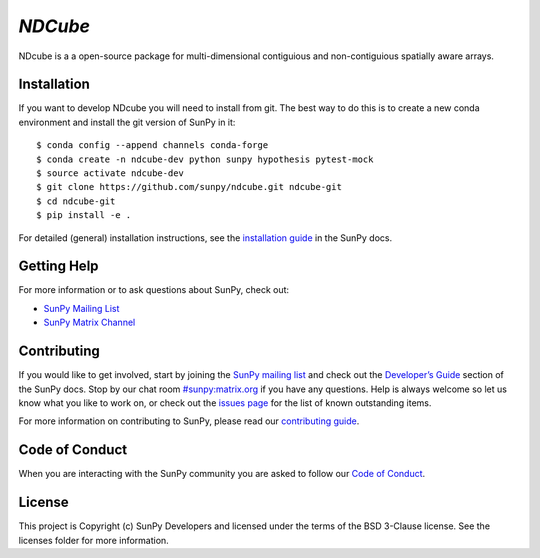 `NDCube`
========

|Latest Version| |Build Status| |Build status| |codecov| |Research
software impact| |Powered by NumFOCUS| |Powered by Sunpy|

.. |Powered by Sunpy| image:: http://img.shields.io/badge/powered%20by-SunPy-orange.svg?style=flat
   :target: http://www.sunpy.org
.. |Latest Version| image:: https://img.shields.io/pypi/v/ndcube.svg
   :target: https://pypi.python.org/pypi/ndcube/
.. |Build Status| image:: https://secure.travis-ci.org/sunpy/sunpy.svg
   :target: http://travis-ci.org/sunpy/ndcube
.. |Build status| image:: https://ci.appveyor.com/api/projects/status/github/sunpy/ndcube?branch=master&svg=true
   :target: https://ci.appveyor.com/project/sunpy/ndcube
.. |codecov| image:: https://codecov.io/gh/sunpy/ndcube/branch/master/graph/badge.svg
   :target: https://codecov.io/gh/sunpy/ndcube
.. |Research software impact| image:: http://depsy.org/api/package/pypi/sunpy/badge.svg
   :target: http://depsy.org/package/python/ndcube
.. |Powered by NumFOCUS| image:: https://img.shields.io/badge/powered%20by-NumFOCUS-orange.svg?style=flat&colorA=E1523D&colorB=007D8A
   :target: http://numfocus.org

NDcube is a a open-source package for multi-dimensional contiguious and non-contiguious spatially aware arrays.

Installation
------------

If you want to develop NDcube you will need to install from git.
The best way to do this is to create a new conda environment and install the git
version of SunPy in it:

::

    $ conda config --append channels conda-forge
    $ conda create -n ndcube-dev python sunpy hypothesis pytest-mock
    $ source activate ndcube-dev
    $ git clone https://github.com/sunpy/ndcube.git ndcube-git
    $ cd ndcube-git
    $ pip install -e .

For detailed (general) installation instructions, see the `installation guide`_ in
the SunPy docs.

Getting Help
------------

For more information or to ask questions about SunPy, check out:

-  `SunPy Mailing List`_
-  `SunPy Matrix Channel`_

Contributing
------------

If you would like to get involved, start by joining the `SunPy mailing list`_ and check out the `Developer’s Guide`_ section of the SunPy docs.
Stop by our chat room `#sunpy:matrix.org`_ if you have any questions.
Help is always welcome so let us know what you like to work on, or check out the `issues page`_ for the list of known outstanding items.

For more information on contributing to SunPy, please read our `contributing guide`_.

Code of Conduct
---------------

When you are interacting with the SunPy community you are asked to follow our `Code of Conduct`_.

License
-------

This project is Copyright (c) SunPy Developers and licensed under the terms of the BSD 3-Clause license. See the licenses folder for more information.

.. _installation guide: http://docs.sunpy.org/en/stable/guide/installation/index.html
.. _SunPy Matrix Channel: https://riot.im/app/#/room/#sunpy:matrix.org
.. _SunPy mailing list: https://groups.google.com/forum/#!forum/sunpy
.. _Developer’s Guide: http://docs.sunpy.org/en/latest/dev_guide/index.html
.. _`#sunpy:matrix.org`: https://riot.im/app/#/room/#sunpy:matrix.org
.. _issues page: https://github.com/sunpy/ndcube/issues
.. _contributing guide: http://docs.sunpy.org/en/stable/dev_guide/newcomers.html#newcomers
.. _Code of Conduct: http://docs.sunpy.org/en/stable/coc.html
